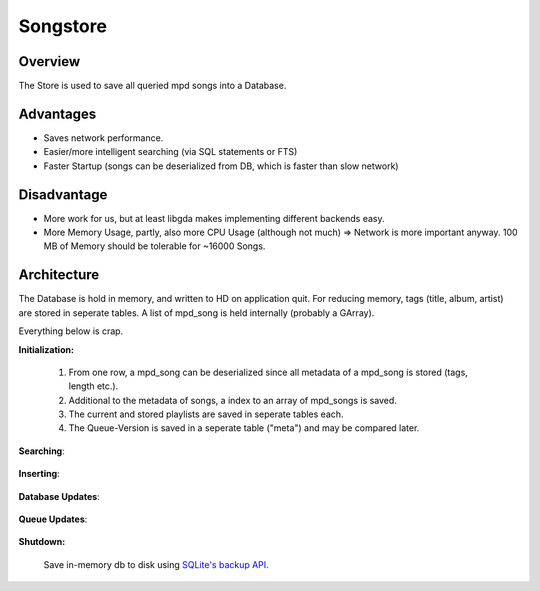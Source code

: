 Songstore
=========

Overview
--------

The Store is used to save all queried mpd songs into a Database.

Advantages
----------

- Saves network performance.
- Easier/more intelligent searching (via SQL statements or FTS)
- Faster Startup (songs can be deserialized from DB, which is faster than slow network)

Disadvantage
------------

- More work for us, but at least libgda makes implementing different backends easy.
- More Memory Usage, partly, also more CPU Usage (although not much)
  => Network is more important anyway. 100 MB of Memory should be tolerable for ~16000 Songs.


Architecture
------------

The Database is hold in memory, and written to HD on application quit.
For reducing memory, tags (title, album, artist) are stored in seperate tables.
A list of mpd_song is held internally (probably a GArray). 

.. _initialization:

Everything below is crap.

**Initialization:**

  #. From one row, a mpd_song can be deserialized since all metadata of a mpd_song is stored (tags, length etc.).
  #. Additional to the metadata of songs, a index to an array of mpd_songs is saved.
  #. The current and stored playlists are saved in seperate tables each.
  #. The Queue-Version is saved in a seperate table ("meta") and may be compared later.

  .. literalinclude:: sql/create.sql
     :language: sql

**Searching**:

  .. literalinclude:: sql/search.sql
     :language: sql

**Inserting**:

  .. literalinclude:: sql/insert.sql
     :language: sql

**Database Updates**:

  .. literalinclude:: sql/update.sql
     :language: sql

**Queue Updates**:

  .. literalinclude:: sql/queue_update.sql
     :language: sql

**Shutdown:**

  Save in-memory db to disk using `SQLite's backup API <http://www.sqlite.org/backup.html>`_.
